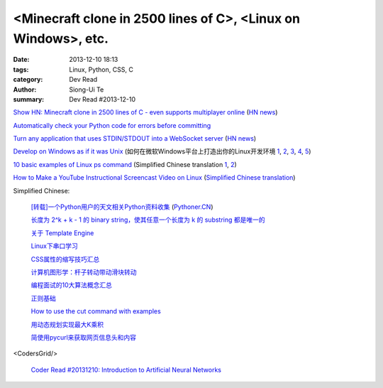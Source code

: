 <Minecraft clone in 2500 lines of C>, <Linux on Windows>, etc.
##############################################################

:date: 2013-12-10 18:13
:tags: Linux, Python, CSS, C
:category: Dev Read
:author: Siong-Ui Te
:summary: Dev Read #2013-12-10


`Show HN: Minecraft clone in 2500 lines of C - even supports multiplayer online <https://github.com/fogleman/Craft>`_
(`HN news <https://news.ycombinator.com/item?id=6878565>`__)

`Automatically check your Python code for errors before committing <http://www.stavros.io/posts/more-pep8-git-hooks/>`_

`Turn any application that uses STDIN/STDOUT into a WebSocket server <https://github.com/joewalnes/websocketd>`_
(`HN news <https://news.ycombinator.com/item?id=6879667>`__)

`Develop on Windows as if it was Unix <http://gosukiwi-blog.tumblr.com/post/68542618062/develop-on-windows-as-if-it-was-unix>`_
(如何在微软Windows平台上打造出你的Linux开发环境 `1 <http://www.aqee.net/develop-on-windows-as-if-it-was-unix/>`__,
`2 <http://www.linuxeden.com/html/news/20131210/146232.html>`__,
`3 <http://www.oschina.net/news/46712/develop-on-windows-as-if-it-was-unix>`__,
`4 <http://www.pythoner.cn/home/blog/develop-on-windows-as-if-it-was-unix/>`__,
`5 <http://linux.cn/thread/12163/1/1/>`__)

`10 basic examples of Linux ps command <http://www.binarytides.com/linux-ps-command/>`_
(Simplified Chinese translation `1 <http://linux.cn/thread/12046/1/1/>`__,
`2 <http://www.linuxeden.com/html/softuse/20131211/146278.html>`__)

`How to Make a YouTube Instructional Screencast Video on Linux <http://www.linux.com/learn/tutorials/745745-how-to-make-a-youtube-instructional-screencast-video-on-linux/>`_
(`Simplified Chinese translation <http://linux.cn/thread/12047/1/1/>`__)


Simplified Chinese:

  `[转载]一个Python用户的天文相关Python资料收集 <http://blog.sciencenet.cn/blog-619295-746528.html>`_
  (`Pythoner.CN <http://www.pythoner.cn/home/blog/astronomy-related-python-resources/>`__)

  `长度为 2^k + k - 1 的 binary string，使其任意一个长度为 k 的 substring 都是唯一的 <http://segmentfault.com/q/1010000000350839>`_

  `关于 Template Engine <http://my.oschina.net/u/1412485/blog/182894>`_

  `Linux下串口学习 <http://my.oschina.net/zhaoding/blog/183092>`_

  `CSS属性的缩写技巧汇总 <http://my.oschina.net/u/1403236/blog/183085>`_

  `计算机图形学：杆子转动带动滑块转动 <http://www.oschina.net/code/snippet_1026244_27178>`_

  `编程面试的10大算法概念汇总 <http://my.oschina.net/shshi/blog/182934>`_

  `正则基础 <http://my.oschina.net/u/992626/blog/182947>`_

  `How to use the cut command with examples <http://my.oschina.net/huihu/blog/182953>`_

  `用动态规划实现最大K乘积 <http://www.oschina.net/code/snippet_1267053_27157>`_

  `简使用pycurl来获取网页信息头和内容 <http://my.oschina.net/lenglingx/blog/183103>`_

<CodersGrid/>

  `Coder Read #20131210: Introduction to Artificial Neural Networks <http://www.codersgrid.com/2013/12/10/coder-read-20131210-introduction-to-artificial-neural-networks/>`_
